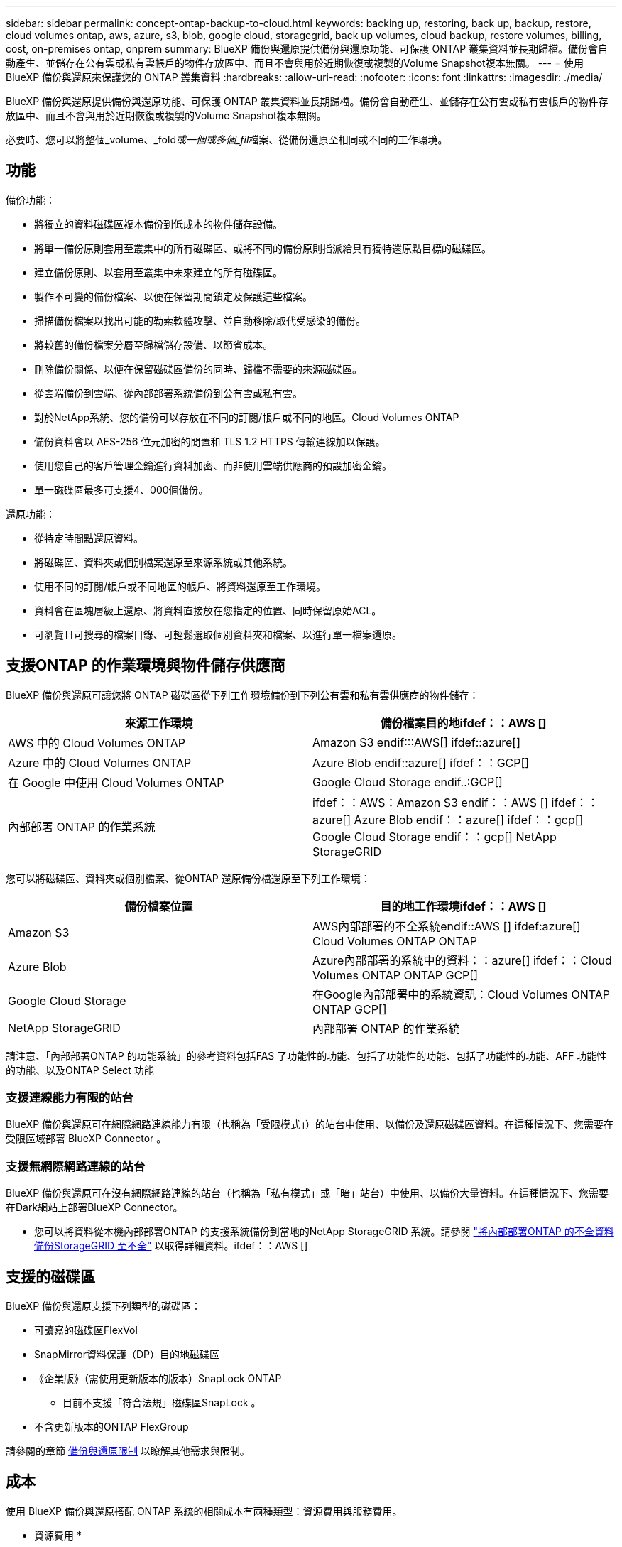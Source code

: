 ---
sidebar: sidebar 
permalink: concept-ontap-backup-to-cloud.html 
keywords: backing up, restoring, back up, backup, restore, cloud volumes ontap, aws, azure, s3, blob, google cloud, storagegrid, back up volumes, cloud backup, restore volumes, billing, cost, on-premises ontap, onprem 
summary: BlueXP 備份與還原提供備份與還原功能、可保護 ONTAP 叢集資料並長期歸檔。備份會自動產生、並儲存在公有雲或私有雲帳戶的物件存放區中、而且不會與用於近期恢復或複製的Volume Snapshot複本無關。 
---
= 使用 BlueXP 備份與還原來保護您的 ONTAP 叢集資料
:hardbreaks:
:allow-uri-read: 
:nofooter: 
:icons: font
:linkattrs: 
:imagesdir: ./media/


[role="lead"]
BlueXP 備份與還原提供備份與還原功能、可保護 ONTAP 叢集資料並長期歸檔。備份會自動產生、並儲存在公有雲或私有雲帳戶的物件存放區中、而且不會與用於近期恢復或複製的Volume Snapshot複本無關。

必要時、您可以將整個_volume、_fold__或一個或多個_fil__檔案、從備份還原至相同或不同的工作環境。



== 功能

備份功能：

* 將獨立的資料磁碟區複本備份到低成本的物件儲存設備。
* 將單一備份原則套用至叢集中的所有磁碟區、或將不同的備份原則指派給具有獨特還原點目標的磁碟區。
* 建立備份原則、以套用至叢集中未來建立的所有磁碟區。
* 製作不可變的備份檔案、以便在保留期間鎖定及保護這些檔案。
* 掃描備份檔案以找出可能的勒索軟體攻擊、並自動移除/取代受感染的備份。
* 將較舊的備份檔案分層至歸檔儲存設備、以節省成本。
* 刪除備份關係、以便在保留磁碟區備份的同時、歸檔不需要的來源磁碟區。
* 從雲端備份到雲端、從內部部署系統備份到公有雲或私有雲。
* 對於NetApp系統、您的備份可以存放在不同的訂閱/帳戶或不同的地區。Cloud Volumes ONTAP
* 備份資料會以 AES-256 位元加密的閒置和 TLS 1.2 HTTPS 傳輸連線加以保護。
* 使用您自己的客戶管理金鑰進行資料加密、而非使用雲端供應商的預設加密金鑰。
* 單一磁碟區最多可支援4、000個備份。


還原功能：

* 從特定時間點還原資料。
* 將磁碟區、資料夾或個別檔案還原至來源系統或其他系統。
* 使用不同的訂閱/帳戶或不同地區的帳戶、將資料還原至工作環境。
* 資料會在區塊層級上還原、將資料直接放在您指定的位置、同時保留原始ACL。
* 可瀏覽且可搜尋的檔案目錄、可輕鬆選取個別資料夾和檔案、以進行單一檔案還原。




== 支援ONTAP 的作業環境與物件儲存供應商

BlueXP 備份與還原可讓您將 ONTAP 磁碟區從下列工作環境備份到下列公有雲和私有雲供應商的物件儲存：

[cols="50,50"]
|===
| 來源工作環境 | 備份檔案目的地ifdef：：AWS [] 


| AWS 中的 Cloud Volumes ONTAP | Amazon S3 endif:::AWS[] ifdef::azure[] 


| Azure 中的 Cloud Volumes ONTAP | Azure Blob endif::azure[] ifdef：：GCP[] 


| 在 Google 中使用 Cloud Volumes ONTAP | Google Cloud Storage endif..:GCP[] 


| 內部部署 ONTAP 的作業系統 | ifdef：：AWS：Amazon S3 endif：：AWS [] ifdef：：azure[] Azure Blob endif：：azure[] ifdef：：gcp[] Google Cloud Storage endif：：gcp[] NetApp StorageGRID 
|===
您可以將磁碟區、資料夾或個別檔案、從ONTAP 還原備份檔還原至下列工作環境：

[cols="50,50"]
|===
| 備份檔案位置 | 目的地工作環境ifdef：：AWS [] 


| Amazon S3 | AWS內部部署的不全系統endif::AWS [] ifdef:azure[] Cloud Volumes ONTAP ONTAP 


| Azure Blob | Azure內部部署的系統中的資料：：azure[] ifdef：：Cloud Volumes ONTAP ONTAP GCP[] 


| Google Cloud Storage | 在Google內部部署中的系統資訊：Cloud Volumes ONTAP ONTAP GCP[] 


| NetApp StorageGRID | 內部部署 ONTAP 的作業系統 
|===
請注意、「內部部署ONTAP 的功能系統」的參考資料包括FAS 了功能性的功能、包括了功能性的功能、包括了功能性的功能、AFF 功能性的功能、以及ONTAP Select 功能



=== 支援連線能力有限的站台

BlueXP 備份與還原可在網際網路連線能力有限（也稱為「受限模式」）的站台中使用、以備份及還原磁碟區資料。在這種情況下、您需要在受限區域部署 BlueXP Connector 。

ifdef::aws[]

* 您可以將資料從安裝在 AWS 商業地區的 Cloud Volumes ONTAP 系統備份到 Amazon S3 。請參閱 link:task-backup-to-s3.html["將Cloud Volumes ONTAP 不支援的資料備份至Amazon S3"]。


endif::aws[]

ifdef::azure[]

* 您可以將安裝在 Azure 商業地區的 Cloud Volumes ONTAP 系統中的資料備份到 Azure Blob 。請參閱 link:task-backup-to-azure.html["將Cloud Volumes ONTAP 無法取得的資料備份到Azure Blob"]。


endif::azure[]



=== 支援無網際網路連線的站台

BlueXP 備份與還原可在沒有網際網路連線的站台（也稱為「私有模式」或「暗」站台）中使用、以備份大量資料。在這種情況下、您需要在Dark網站上部署BlueXP Connector。

* 您可以將資料從本機內部部署ONTAP 的支援系統備份到當地的NetApp StorageGRID 系統。請參閱 link:task-backup-onprem-private-cloud.html["將內部部署ONTAP 的不全資料備份StorageGRID 至不全"] 以取得詳細資料。ifdef：：AWS []


endif::aws[]

ifdef::azure[]

endif::azure[]



== 支援的磁碟區

BlueXP 備份與還原支援下列類型的磁碟區：

* 可讀寫的磁碟區FlexVol
* SnapMirror資料保護（DP）目的地磁碟區
* 《企業版》（需使用更新版本的版本）SnapLock ONTAP
+
** 目前不支援「符合法規」磁碟區SnapLock 。


* 不含更新版本的ONTAP FlexGroup


請參閱的章節 <<限制,備份與還原限制>> 以瞭解其他需求與限制。



== 成本

使用 BlueXP 備份與還原搭配 ONTAP 系統的相關成本有兩種類型：資源費用與服務費用。

* 資源費用 *

資源費用會支付給雲端供應商、用於物件儲存容量、以及將備份檔案寫入和讀取至雲端。

* 對於備份、您需要支付雲端供應商的物件儲存成本。
+
由於 BlueXP 備份與還原可保留來源 Volume 的儲存效率、因此您必須支付雲端供應商的物件儲存成本、以獲得資料後的 ONTAP 效率（在套用重複資料刪除與壓縮之後、資料量會減少）。

* 若要使用「搜尋與還原」還原資料、某些資源會由您的雲端供應商進行資源配置、而且每個TiB的成本會與搜尋要求所掃描的資料量有關。（瀏覽與還原不需要這些資源。）
+
ifdef::aws[]

+
** 在AWS中、 https://aws.amazon.com/athena/faqs/["Amazon Athena"^] 和 https://aws.amazon.com/glue/faqs/["AWS黏著劑"^] 資源部署在新的S3儲存區。
+
endif::aws[]



+
ifdef::azure[]

+
** 在Azure中 https://azure.microsoft.com/en-us/services/synapse-analytics/?&ef_id=EAIaIQobChMI46_bxcWZ-QIVjtiGCh2CfwCsEAAYASAAEgKwjvD_BwE:G:s&OCID=AIDcmm5edswduu_SEM_EAIaIQobChMI46_bxcWZ-QIVjtiGCh2CfwCsEAAYASAAEgKwjvD_BwE:G:s&gclid=EAIaIQobChMI46_bxcWZ-QIVjtiGCh2CfwCsEAAYASAAEgKwjvD_BwE["Azure Synapse工作區"^] 和 https://azure.microsoft.com/en-us/services/storage/data-lake-storage/?&ef_id=EAIaIQobChMIuYz0qsaZ-QIVUDizAB1EmACvEAAYASAAEgJH5fD_BwE:G:s&OCID=AIDcmm5edswduu_SEM_EAIaIQobChMIuYz0qsaZ-QIVUDizAB1EmACvEAAYASAAEgJH5fD_BwE:G:s&gclid=EAIaIQobChMIuYz0qsaZ-QIVUDizAB1EmACvEAAYASAAEgJH5fD_BwE["Azure Data Lake儲存設備"^] 可在您的儲存帳戶中進行資源配置、以儲存及分析您的資料。
+
endif::azure[]





ifdef::gcp[]

* 在Google中、部署了新的儲存庫、以及 https://cloud.google.com/bigquery["Google Cloud BigQuery服務"^] 在帳戶/專案層級上進行資源配置。


endif::gcp[]

* 如果您需要從已移至歸檔儲存設備的備份檔案還原Volume資料、則需要向雲端供應商收取額外的每GiB擷取費用和每次要求費用。


* 服務費用 *

服務費用會支付給NetApp、同時涵蓋_建立_備份與_還原_磁碟區、或是這些備份中的檔案的成本。您只需支付保護資料的費用、此資料是根據ONTAP 備份至物件儲存設備的來源、即來源邏輯使用容量（_fore_效率）計算ONTAP 而得。此容量也稱為前端TB（FTB）。

有三種方式可以支付備份服務的費用。第一個選項是向雲端供應商訂閱、讓您每月付費。第二種選擇是取得年度合約。第三種選擇是直接向NetApp購買授權。閱讀 <<授權,授權>> 章節以取得詳細資料。



== 授權

BlueXP 備份與還原功能適用於下列使用模式：

* * BYOL*：向NetApp購買的授權、可與任何雲端供應商搭配使用。
* * PAYGO*：每小時向雲端供應商的市場訂購一次。
* *年度*：雲端供應商市場的年度合約。


[NOTE]
====
如果您向NetApp購買BYOL授權、也必須向雲端供應商的市場訂閱PAYGO產品。您的授權一律會先收取費用、但在下列情況下、您將會從市場的每小時費率中收取費用：

* 如果您超過授權容量
* 如果授權期限已到期


如果您擁有市場的年度合約、則所有 BlueXP 備份與恢復使用量都會根據該合約收費。您無法與BYOL混搭一年一度的市場合約。

====


=== 請自帶授權

BYOL是以期為基準（12、24或36個月）_和_容量為基準、以1 TiB為增量。您向NetApp支付一段時間使用服務費用、例如1年、如果容量上限為10 TiB。

您將會收到一個序號、並在「BlueXP Digital Wallet」頁面中輸入以啟用服務。達到任一限制時、您都需要續約授權。備份BYOL授權適用於與相關聯的所有來源系統 https://docs.netapp.com/us-en/cloud-manager-setup-admin/concept-netapp-accounts.html["BlueXP帳戶"^]。

link:task-licensing-cloud-backup.html#use-a-bluexp-backup-and-recovery-byol-license["瞭解如何管理BYOL授權"]。



=== 隨用隨付訂閱

BlueXP 備份與還原以隨用隨付模式提供消費型授權。透過雲端供應商的市場訂閱之後、您只需支付每GiB的備份資料費用、無需預付任何款項。您的雲端供應商會透過每月帳單向您收費。

link:task-licensing-cloud-backup.html#use-a-bluexp-backup-and-recovery-paygo-subscription["瞭解如何設定隨用隨付訂閱"]。

請注意、當您初次訂閱PAYGO時、即可享有30天的免費試用期。



=== 年度合約

ifdef::aws[]

使用AWS時、每年有兩份合約可供12、24或36個月使用：

* 「 BlueXP 備份與還原」計畫、可讓您備份 Cloud Volumes ONTAP 資料和內部部署 ONTAP 資料。
* 「 CVO 專業人員」計畫、可讓您將 Cloud Volumes ONTAP 和 BlueXP 備份與還原作業結合在一起。這包括Cloud Volumes ONTAP 不受限制地備份此授權所收取的所有數量（備份容量不計入授權）。


endif::aws[]

ifdef::azure[]

* 使用 Azure 時、您可以向 NetApp 申請私有方案、然後在 BlueXP 備份與恢復啟動期間從 Azure Marketplace 訂閱方案時、選擇該方案。


endif::azure[]

ifdef::gcp[]

* 使用 GCP 時、您可以向 NetApp 申請私人優惠、然後在 BlueXP 備份與恢復啟動期間從 Google Cloud Marketplace 訂閱時、選擇方案。


endif::gcp[]

link:task-licensing-cloud-backup.html#use-an-annual-contract["瞭解如何設定年度合約"]。



== BlueXP 備份與還原的運作方式

當您在 Cloud Volumes ONTAP 或內部部署 ONTAP 系統上啟用 BlueXP 備份與還原時、服務會執行資料的完整備份。備份映像不包含 Volume 快照。在初始備份之後、所有其他備份都是遞增的、這表示只會備份變更的區塊和新的區塊。如此可將網路流量維持在最低。BlueXP 備份與還原是建立在的基礎之上 https://docs.netapp.com/us-en/ontap/concepts/snapmirror-cloud-backups-object-store-concept.html["NetApp SnapMirror雲端技術"^]。


CAUTION: 直接從雲端供應商環境中採取的任何管理或變更備份檔案的動作、都可能會毀損檔案、並導致不支援的組態。

下圖顯示每個元件之間的關係：

image:diagram_cloud_backup_general.png["顯示 BlueXP 備份與還原如何與來源系統上的磁碟區和備份檔案所在的目的地物件儲存區進行通訊的圖表。"]



=== 備份所在位置

備份複本儲存在BlueXP在雲端帳戶中建立的物件存放區中。每個叢集/工作環境都有一個物件存放區、而BlueXP會將物件存放區命名如下：「NetApp-backup-clusteruuid」。請勿刪除此物件存放區。

ifdef::aws[]

* 在AWS中、BlueXP會啟用 https://docs.aws.amazon.com/AmazonS3/latest/dev/access-control-block-public-access.html["Amazon S3 封鎖公共存取功能"^] 在 S3 儲存桶上。


endif::aws[]

ifdef::azure[]

* 在Azure中、BlueXP會使用新的或現有的資源群組、以及Blob容器的儲存帳戶。藍圖 https://docs.microsoft.com/en-us/azure/storage/blobs/anonymous-read-access-prevent["封鎖對Blob資料的公開存取"] 依預設。


endif::azure[]

ifdef::gcp[]

* 在GCP中、BlueXP使用新的或現有的專案、其中含有Google Cloud Storage儲存庫的儲存帳戶。


endif::gcp[]

* 在本報告中、BlueXP會使用現有的儲存帳戶來儲存物件儲存庫。StorageGRID


如果您想要在未來變更叢集的目的地物件存放區、則必須進行變更 link:task-manage-backups-ontap.html#unregistering-bluexp-backup-and-recovery-for-a-working-environment["取消註冊工作環境的 BlueXP 備份與還原"^]然後使用新的雲端供應商資訊來啟用 BlueXP 備份與還原。



=== 可自訂的備份排程和保留設定

當您為工作環境啟用 BlueXP 備份與還原時、您最初選取的所有磁碟區都會使用您定義的預設備份原則進行備份。如果您想要將不同的備份原則指派給具有不同恢復點目標（ RPO ）的特定磁碟區、您可以為該叢集建立其他原則、並在 BlueXP 備份與還原啟動之後、將這些原則指派給其他磁碟區。

您可以選擇每小時、每日、每週、每月及每年備份所有磁碟區的組合。套用至磁碟區的 Snapshot 原則必須是 BlueXP 備份和還原所辨識的原則之一、否則將不會建立備份檔案。您也可以選擇系統定義的原則之一、提供 3 個月、 1 年及 7 年的備份與保留。這些原則包括：

[cols="35,16,16,16,26"]
|===
| 備份原則名稱 3+| 每個時間間隔的備份數 ... | 最大備份 


|  | * 每日 * | * 每週 * | * 每月 * |  


| Netapp3MonthsRetention | 30 | 13. | 3. | 46 


| Netapp1 年保留 | 30 | 13. | 12. | 55 


| Netapp7 年保留 | 30 | 53. | 84. | 167. 
|===
您在叢集上使用ONTAP 「支援系統管理程式」或ONTAP 「支援服務」CLI建立的備份保護原則也會顯示為選項。這包括使用自訂SnapMirror標籤建立的原則。

一旦您達到某個類別或時間間隔的最大備份數、就會移除舊備份、讓您永遠擁有最新的備份（因此過時的備份不會繼續佔用雲端空間）。

請參閱 link:concept-cloud-backup-policies.html#backup-schedules["備份排程"^] 如需可用排程選項的詳細資訊、請參閱。

請注意、您可以 link:task-manage-backups-ontap.html#creating-a-manual-volume-backup-at-any-time["建立磁碟區的隨需備份"] 除了從排程備份所建立的備份檔案之外、您也可以隨時從備份儀表板取得這些檔案。


TIP: 資料保護磁碟區備份的保留期間與來源SnapMirror關係中所定義的相同。如果需要、您可以使用 API 進行變更。



=== 備份檔案保護設定

如果您的叢集使用ONTAP 的是版本不含更新版本的版本、您可以保護備份、避免遭到刪除和勒索軟體攻擊。每個備份原則都提供_DataLock和勒索軟體Protection的區段、可在特定時間段（_保留期間_）內套用至備份檔案。_DataLock_可保護您的備份檔案、避免遭到修改或刪除。_勒索 軟體保護_會掃描您的備份檔案、尋找建立備份檔案時、以及從備份檔案還原資料時、勒索軟體攻擊的證據。

備份保留期間與備份排程保留期間相同、加上14天。例如、使用_5_份複本的每週備份會鎖定每個備份檔案5週。_每月_備份加上_6_份複本、將會鎖定每個備份檔案6個月。

當您的備份目的地是Amazon S3、Azure Blob或NetApp StorageGRID 時、目前可提供支援。其他儲存供應商目的地將會新增至未來版本。

請參閱 link:concept-cloud-backup-policies.html#datalock-and-ransomware-protection["DataLock和勒索軟體保護"^] 如需DataLock和勒索軟體保護功能運作方式的詳細資訊、請參閱。


TIP: 如果您要將備份分層至歸檔儲存設備、則無法啟用DataLock。



=== 舊備份檔案的歸檔儲存設備

使用特定雲端儲存設備時、您可以在一定天數後、將舊的備份檔案移至較便宜的儲存類別/存取層。請注意、如果您已啟用DataLock、則無法使用歸檔儲存設備。

ifdef::aws[]

* 在AWS中、備份是從_Standard_儲存類別開始、30天後轉換至_Standard-in頻繁 存取_儲存類別。
+
如果您的叢集使用的是 ONTAP 9.10.1 或更新版本、您可以選擇在特定天數後、將舊備份分層儲存至 BlueXP 備份與還原 UI 中的 _S3 Glacier 或 _S3 Glacier Deep Archive_ 儲存設備、以進一步最佳化成本。 link:reference-aws-backup-tiers.html["深入瞭解AWS歸檔儲存設備"^]。



endif::aws[]

ifdef::azure[]

* 在Azure中、備份會與_cool存取層建立關聯。
+
如果您的叢集使用的是 ONTAP 9.10.1 或更新版本、您可以選擇在特定天數後、將舊備份分層儲存至 BlueXP 備份與還原 UI 中的 _Azure Archive_ 儲存設備、以進一步最佳化成本。 link:reference-azure-backup-tiers.html["深入瞭解Azure歸檔儲存設備"^]。



endif::azure[]

ifdef::gcp[]

* 在 GCP 中、備份會與 _Standard_ 儲存類別相關聯。
+
如果您的叢集使用的是 ONTAP 9.12.1 或更新版本、您可以選擇在特定天數後、將舊備份分層儲存至 BlueXP 備份與還原 UI 中的 _Archive_ 儲存設備、以進一步最佳化成本。 link:reference-google-backup-tiers.html["深入瞭解Google歸檔儲存設備"^]。



endif::gcp[]

* 在本產品中、備份會與_Standard_儲存類別相關聯。StorageGRID
+
如果您的內部叢集使用ONTAP 的是更新版本的版本號、StorageGRID 而您的支援系統使用的是11.4或更新版本、您可以在特定天數後、將舊版備份檔案歸檔至公有雲歸檔儲存設備。目前支援AWS S3 Glacier / S3 Glacier Deep歸檔或Azure歸檔儲存層。 link:task-backup-onprem-private-cloud.html#preparing-to-archive-older-backup-files-to-public-cloud-storage["深入瞭解StorageGRID 如何從還原歸檔備份檔案"^]。



請參閱 link:concept-cloud-backup-policies.html#archival-storage-settings["歸檔儲存設定"] 如需更多有關歸檔較舊備份檔案的詳細資訊、



== 分層原則考量FabricPool

當您要備份的磁碟區位於FabricPool 某個物件上時、您需要注意某些事項、而且該磁碟區有一個指派的原則、而不是「無」：

* FabricPool階層式磁碟區的第一次備份需要讀取所有本機和所有階層式資料（從物件存放區）。備份作業不會「重新加熱」物件儲存中的冷資料階層。
+
這項作業可能會導致一次性增加從雲端供應商讀取資料的成本。

+
** 後續的備份是遞增的、不會產生這種影響。
** 如果在最初建立磁碟區時、將分層原則指派給該磁碟區、您將不會看到此問題。


* 在指派之前、請先考慮備份的影響 `all` 將原則分層到磁碟區。由於資料會立即分層、因此 BlueXP 備份與還原會從雲端層讀取資料、而非從本機層讀取資料。由於並行備份作業會共用通往雲端物件存放區的網路連結、因此如果網路資源飽和、可能會導致效能降低。在這種情況下、您可能想要主動設定多個網路介面（LIF）、以降低這類網路飽和程度。




== 限制



=== 備份限制

* 建立或編輯備份原則時、若未將任何磁碟區指派給原則、則保留備份的數量最多可達1018個。將磁碟區指派給原則之後、您可以編輯原則、建立最多 4000 個備份。
* 備份資料保護（DP）磁碟區時：
+
** 與SnapMirror標籤「app_nistent」和「all_source_snapshot」的關係將不會備份到雲端。
** 如果您在SnapMirror目的地磁碟區上建立Snapshot的本機複本（無論使用的是SnapMirror標籤）、這些Snapshot將不會作為備份移至雲端。此時、您需要建立一個 Snapshot 原則、並將所需的標籤貼到來源 DP Volume 、以便 BlueXP 備份和還原進行備份。


* 無法將資料區備份移至歸檔儲存設備、也無法使用DataLock和勒索軟體保護功能FlexGroup 。
* SVM-DR磁碟區備份受到下列限制的支援：
+
** 備份僅支援ONTAP 來自於不支援的支援。
** 套用至磁碟區的 Snapshot 原則必須是 BlueXP 備份與還原所認可的其中一項原則、包括每日、每週、每月等 無法辨識預設的「 sm_Created 」原則（用於 * 鏡射所有快照 * ）、而且 DP Volume 不會顯示在可備份的磁碟區清單中。




* 支援MetroCluster ：
+
** 若使用ONTAP 的是《支援使用支援的功能》（例如《支援使用支援的功能》）、則可在連接至主要系統時使用此功能。整個備份組態會傳輸到次要系統、以便在切換後自動繼續備份到雲端。您不需要在次要系統上設定備份（事實上、您受到限制、無法這麼做）。
** 使用ONTAP 版本不支援的版本僅ONTAP 支援從版本不支援的版本。
** 目前不支援還原磁碟區的備份FlexGroup 。


* 資料保護磁碟區不支援使用*立即備份*按鈕進行臨機操作磁碟區備份。
* 不支援SM至BC組態。
* ONTAP 不支援從單一磁碟區到多個物件存放區的 SnapMirror 關係排除、因此 BlueXP 備份與還原不支援此組態。
* 目前Amazon S3、Azure和StorageGRID 支援物件存放區上的WORM /法規遵循模式。這稱為 DataLock 功能、必須使用 BlueXP 備份與還原設定來管理、而非使用雲端供應商介面。




=== 還原限制

這些限制同時適用於「搜尋與還原」和「瀏覽與還原」還原檔案與資料夾的方法、除非特別提出。

* 瀏覽與還原一次最多可還原100個個別檔案。
* 搜尋與還原一次可還原1個檔案。
* 使用ONTAP 支援更新版本的版本時、瀏覽與還原及搜尋與還原功能可還原資料夾及其中的所有檔案與子資料夾。
+
當使用ONTAP 版本高於9.11.1但在9.13.0之前的版本時、還原作業只能還原選取的資料夾和該資料夾中的檔案、而不會還原子資料夾或子資料夾中的檔案。

+
使用ONTAP 9.11.1版之前的版本時、不支援資料夾還原。

* 目前不支援FlexGroup 將目錄/資料夾還原至不支援的功能。
* 如果備份檔案位於歸檔儲存設備中、則無法還原個別資料夾。
* 不FlexGroup 支援從支援的範圍內將資料從支援的資料區還原為FlexVol 資料區、或FlexVol 將資料區還原FlexGroup 為資料區。
* 要還原的檔案必須使用與目的地Volume上語言相同的語言。如果語言不同、您將會收到錯誤訊息。
* 從Azure歸檔儲存設備還原資料至StorageGRID 支援的系統不支援_高_還原優先順序。

